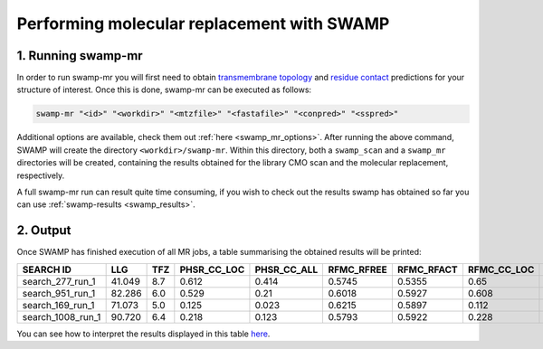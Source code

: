 .. _swamp_mr_commandline:

Performing molecular replacement with SWAMP
-------------------------------------------

1. Running swamp-mr
^^^^^^^^^^^^^^^^^^^

In order to run swamp-mr you will first need to obtain `transmembrane topology <http://topcons.cbr.su.se/>`_ and `residue contact <http://raptorx.uchicago.edu/ContactMap/>`_ predictions for your structure of interest. Once this is done, swamp-mr can be executed as follows:

.. code-block:: shell

    swamp-mr "<id>" "<workdir>" "<mtzfile>" "<fastafile>" "<conpred>" "<sspred>"

Additional options are available, check them out :ref:`here <swamp_mr_options>`. After running the above command, SWAMP will create the directory ``<workdir>/swamp-mr``. Within this directory, both a ``swamp_scan`` and a ``swamp_mr`` directories will be created, containing the results obtained for the library CMO scan and the molecular replacement, respectively.


A full swamp-mr run can result quite time consuming, if you wish to check out the results swamp has obtained so far you can use :ref:`swamp-results <swamp_results>`.

2. Output
^^^^^^^^^

Once SWAMP has finished execution of all MR jobs, a table summarising the obtained results will be printed:

+-------------------+---------+-----+-------------+-------------+------------+------------+-------------+-------------+---------+----------+-------------+----------+
|     SEARCH ID     |   LLG   | TFZ | PHSR_CC_LOC | PHSR_CC_ALL | RFMC_RFREE | RFMC_RFACT | RFMC_CC_LOC | RFMC_CC_ALL | SHXE_CC | SHXE_ACL | IS_EXTENDED | SOLUTION |
+===================+=========+=====+=============+=============+============+============+=============+=============+=========+==========+=============+==========+
|  search_277_run_1 |  41.049 | 8.7 |    0.612    |    0.414    |   0.5745   |   0.5355   |     0.65    |    0.434    |  32.65  |   21.0   |     YES     |    YES   |
+-------------------+---------+-----+-------------+-------------+------------+------------+-------------+-------------+---------+----------+-------------+----------+
|  search_951_run_1 |  82.286 | 6.0 |    0.529    |     0.21    |   0.6018   |   0.5927   |    0.608    |    0.248    |  35.33  |   25.0   |     YES     |    YES   |
+-------------------+---------+-----+-------------+-------------+------------+------------+-------------+-------------+---------+----------+-------------+----------+
|  search_169_run_1 |  71.073 | 5.0 |    0.125    |    0.023    |   0.6215   |   0.5897   |    0.112    |    0.026    |  23.08  |   9.0    |     YES     |    NO    |
+-------------------+---------+-----+-------------+-------------+------------+------------+-------------+-------------+---------+----------+-------------+----------+
| search_1008_run_1 |  90.720 | 6.4 |    0.218    |    0.123    |   0.5793   |   0.5922   |    0.228    |    0.125    |  23.03  |   10.0   |     YES     |    NO    |
+-------------------+---------+-----+-------------+-------------+------------+------------+-------------+-------------+---------+----------+-------------+----------+

You can see how to interpret the results displayed in this table `here <https://github.com/rigdenlab/SWAMP/blob/master/docs/examples/swamp-results.rst>`_.